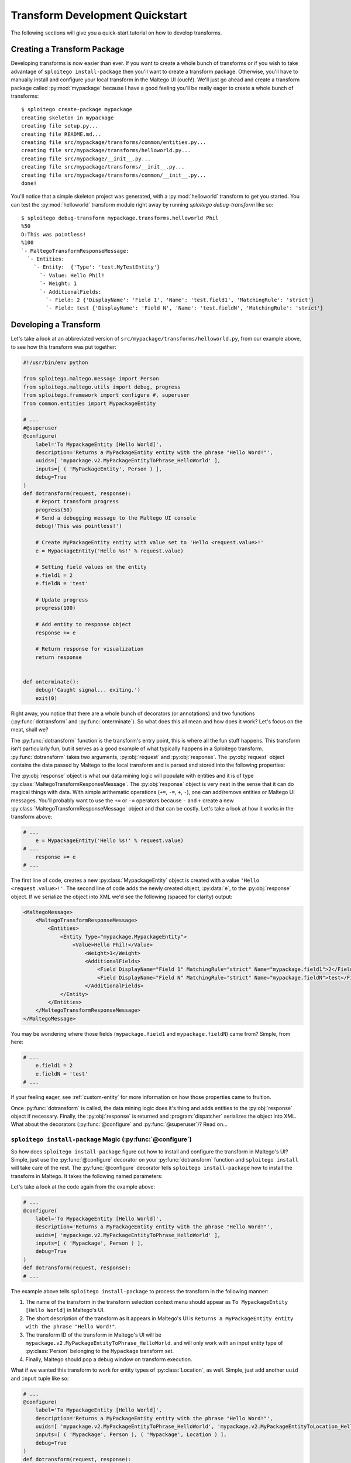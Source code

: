 ################################
Transform Development Quickstart
################################

The following sections will give you a quick-start tutorial on how to develop transforms.

Creating a Transform Package
============================

Developing transforms is now easier than ever. If you want to create a whole bunch of transforms or if you wish to take
advantage of ``sploitego install-package`` then you'll want to create a transform package. Otherwise, you'll have to
manually install and configure your local transform in the Maltego UI (ouch!). We'll just go ahead and create a
transform package called :py:mod:`mypackage` because I have a good feeling you'll be really eager to create a whole
bunch of transforms::

    $ sploitego create-package mypackage
    creating skeleton in mypackage
    creating file setup.py...
    creating file README.md...
    creating file src/mypackage/transforms/common/entities.py...
    creating file src/mypackage/transforms/helloworld.py...
    creating file src/mypackage/__init__.py...
    creating file src/mypackage/transforms/__init__.py...
    creating file src/mypackage/transforms/common/__init__.py...
    done!


You'll notice that a simple skeleton project was generated, with a :py:mod:`helloworld` transform to get you started.
You can test the :py:mod:`helloworld` transform module right away by running `sploitego debug-transform` like so::


    $ sploitego debug-transform mypackage.transforms.helloworld Phil
    %50
    D:This was pointless!
    %100
    `- MaltegoTransformResponseMessage:
      `- Entities:
        `- Entity:  {'Type': 'test.MyTestEntity'}
          `- Value: Hello Phil!
          `- Weight: 1
          `- AdditionalFields:
            `- Field: 2 {'DisplayName': 'Field 1', 'Name': 'test.field1', 'MatchingRule': 'strict'}
            `- Field: test {'DisplayName': 'Field N', 'Name': 'test.fieldN', 'MatchingRule': 'strict'}


Developing a Transform
======================

Let's take a look at an abbreviated version of  ``src/mypackage/transforms/helloworld.py``, from our example above,
to see how this transform was put together:

.. code-block:: python

    #!/usr/bin/env python

    from sploitego.maltego.message import Person
    from sploitego.maltego.utils import debug, progress
    from sploitego.framework import configure #, superuser
    from common.entities import MypackageEntity

    # ...
    #@superuser
    @configure(
        label='To MypackageEntity [Hello World]',
        description='Returns a MyPackageEntity entity with the phrase "Hello Word!"',
        uuids=[ 'mypackage.v2.MyPackageEntityToPhrase_HelloWorld' ],
        inputs=[ ( 'MyPackageEntity', Person ) ],
        debug=True
    )
    def dotransform(request, response):
        # Report transform progress
        progress(50)
        # Send a debugging message to the Maltego UI console
        debug('This was pointless!')

        # Create MyPackageEntity entity with value set to 'Hello <request.value>!'
        e = MypackageEntity('Hello %s!' % request.value)

        # Setting field values on the entity
        e.field1 = 2
        e.fieldN = 'test'

        # Update progress
        progress(100)

        # Add entity to response object
        response += e

        # Return response for visualization
        return response


    def onterminate():
        debug('Caught signal... exiting.')
        exit(0)


Right away, you notice that there are a whole bunch of decorators (or annotations) and two functions
(:py:func:`dotransform` and :py:func:`onterminate`). So what does this all mean and how does it work? Let's focus on the
meat, shall we?

The :py:func:`dotransform` function is the transform's entry point, this is where all the fun stuff happens. This
transform isn't particularly fun, but it serves as a good example of what typically happens in a Sploitego transform.
:py:func:`dotransform` takes two arguments, :py:obj:`request` and :py:obj:`response`. The :py:obj:`request` object
contains the data passed by Maltego to the local transform and is parsed and stored into the following properties:

.. py:attribute:: value

    A string containing the value of the input entity.

.. py:attribute:: fields

    A dictionary of entity field names and their respective values of the input entity.

.. py:attribute:: params

    A list of any additional command-line arguments to be passed to the transform.

The :py:obj:`response` object is what our data mining logic will populate with entities and it is of type
:py:class:`MaltegoTransformResponseMessage`. The :py:obj:`response` object is very neat in the sense that it can do
magical things with data. With simple arithematic operations (``+=``, ``-=``, ``+``, ``-``), one can add/remove entities
or Maltego UI messages. You'll probably want to use the ``+=`` or ``-=`` operators because ``-`` and ``+`` create
a new :py:class:`MaltegoTransformResponseMessage` object and that can be costly. Let's take a look at how it works in
the transform above:

.. code-block:: python

    # ...
        e = MypackageEntity('Hello %s!' % request.value)
    # ...
        response += e
    # ...


The first line of code, creates a new :py:class:`MypackageEntity` object is created with a value
``'Hello <request.value>!'``. The second line of code adds the newly created object, :py:data:`e`, to the
:py:obj:`response` object. If we serialize the object into XML we'd see the following (spaced for clarity) output:

.. code-block:: xml

    <MaltegoMessage>
        <MaltegoTransformResponseMessage>
            <Entities>
                <Entity Type="mypackage.MypackageEntity">
                    <Value>Hello Phil!</Value>
                        <Weight>1</Weight>
                        <AdditionalFields>
                            <Field DisplayName="Field 1" MatchingRule="strict" Name="mypackage.field1">2</Field>
                            <Field DisplayName="Field N" MatchingRule="strict" Name="mypackage.fieldN">test</Field>
                        </AdditionalFields>
                </Entity>
            </Entities>
        </MaltegoTransformResponseMessage>
    </MaltegoMessage>


You may be wondering where those fields (``mypackage.field1`` and ``mypackage.fieldN``) came from? Simple, from here:

.. code-block:: python

    # ...
        e.field1 = 2
        e.fieldN = 'test'
    # ...


If your feeling eager, see :ref:`custom-entity` for more information on how those properties came to fruition.

Once :py:func:`dotransform` is called, the data mining logic does it's thing and adds entities to the
:py:obj:`response` object if necessary. Finally, the :py:obj:`response` is returned and :program:`dispatcher`
serializes the object into XML. What about the decorators (:py:func:`@configure` and :py:func:`@superuser`)?
Read on...


``sploitego install-package`` Magic (:py:func:`@configure`)
-----------------------------------------------------------

So how does ``sploitego install-package`` figure out how to install and configure the transform in Maltego's UI? Simple,
just use the :py:func:`@configure` decorator on your :py:func:`dotransform` function and ``sploitego install`` will take
care of the rest. The :py:func:`@configure` decorator tells ``sploitego install-package`` how to install the transform
in Maltego. It takes the following named parameters:

.. py:function:: @configure(**kwargs)

    :keyword str label: The name of the transform as it appears in the Maltego UI transform selection menu.
    :keyword str description: A short description of the transform.
    :keyword list uuids: A list of unique transform IDs, one per input type. The order of this list must match that of
                        the inputs parameter. Make sure you account for entity type inheritance in Maltego. For example,
                        if you choose a :py:class:`DNSName` entity type as your input type you do not need to specify it
                        again for :py:class:`MXRecord`, :py:class:`NSRecord`, etc.
    :keyword list inputs**: A list of tuples where the first item is the name of the transform set the transform should
                            be part of, and the second item is the input entity type.
    :keyword bool debug: Whether or not the debugging window should appear in Maltego's UI when running the transform.

Let's take a look at the code again from the example above:

.. code-block:: python

    # ...
    @configure(
        label='To MypackageEntity [Hello World]',
        description='Returns a MyPackageEntity entity with the phrase "Hello Word!"',
        uuids=[ 'mypackage.v2.MyPackageEntityToPhrase_HelloWorld' ],
        inputs=[ ( 'Mypackage', Person ) ],
        debug=True
    )
    def dotransform(request, response):
    # ...


The example above tells ``sploitego install-package`` to process the transform in the following manner:

#. The name of the transform in the transform selection context menu should appear as
   ``To MypackageEntity [Hello World]`` in Maltego's UI.
#. The short description of the transform as it appears in Maltego's UI is ``Returns a MyPackageEntity entity with the
   phrase "Hello Word!"``.
#. The transform ID of the transform in Maltego's UI will be ``mypackage.v2.MyPackageEntityToPhrase_HelloWorld``. and
   will only work with an input entity type of :py:class:`Person` belonging to the ``Mypackage`` transform set.
#. Finally, Maltego should pop a debug window on transform execution.

What if we wanted this transform to work for entity types of :py:class:`Location`, as well. Simple, just add another
``uuid`` and ``input`` tuple like so:

.. code-block:: python

    # ...
    @configure(
        label='To MypackageEntity [Hello World]',
        description='Returns a MyPackageEntity entity with the phrase "Hello Word!"',
        uuids=[ 'mypackage.v2.MyPackageEntityToPhrase_HelloWorld', 'mypackage.v2.MyPackageEntityToLocation_HelloWorld' ],
        inputs=[ ( 'Mypackage', Person ), ( 'Mypackage', Location ) ],
        debug=True
    )
    def dotransform(request, response):
    # ...


Now you have one transform configured to run on two different input entity types (:py:class:`Person` and
:py:class:`Location`) with just a few lines of code and you can do this as many times as you like! Awesome!


Running as Root (:py:func:`@superuser`)
---------------------------------------

At some point you may want to run your transform using a super-user account in UNIX-based environments. Maybe to run
something cool like :program:`Metasploit` or :program:`Nmap`. You can do that simply by decorating
:py:func:`dotransform` with :py:func:`@superuser`:

.. code-block:: python

    # ...
    @superuser
    @configure(
    # ...
    )
    def dotransform(request, response):
    # ...


This will instruct :program:`dispatcher` to run the transform using :program:`sudo`. If :program:`dispatcher` is not
running as ``root`` a :program:`sudo` password dialog box will appear asking the user to enter their password.
If successful, the transform will run as root, just like that!

Renaming Transforms with ``sploitego rename-transform``
-------------------------------------------------------

Alright, so you got a bit excited and decided to re-purpose the :py:mod:`helloworld` transform module to do something
cool. In you're bliss you decided to change the name of the transform module to ``mycooltransform.py``. So you're all
set to go, right? **Wrong**, you'll need to change the entry in the :py:data:`__all__` variable (i.e. ``'helloworld'``
-> ``'mycooltransform'``) in ``src/mypackage/transforms/__init__.py``, first. Why? Because ``sploitego install-package``
will only detect transforms if they are listed in the :py:data:`__all__` variable of the transform package's
``__init__.py`` script. You can do this quite simply by running::

    $ pwd
    /home/user1/foo/src/foo/transforms
    $ sploitego rename-transform helloworld mycooltransform
    renaming transform 'helloworld' to 'mycooltransform'...
    updating __init__.py
    done!


Creating and Removing Transforms
--------------------------------

So you want to create another transform but you want to be speedy like Gonzalez. You don't want to keep writing out the
same thing for each transform. No problem, ``sploitego create-transform`` will give you a head start.
``sploitego create-transform`` generates a bare bones transform module that you can hack up to do whatever you like.
Just run ``sploitego create-transform`` in the ``src/mypackage/transforms`` directory, like so::

    $ cd src/mypackage/transforms
    $ sploitego create-transform mysecondcooltransform
    creating file ./mysecondcooltransform.py...
    updating __init__.py
    done!


No need to add the entry in ``__init__.py`` anymore because ``sploitego create-transform`` does it for you
automagically. The same is true for ``sploitego delete-transform`` if you want to remove a transform from your package.


.. _custom-entity:

Creating Custom Entities
========================

Now you want to get a custom entity in. No problem! We've got that covered too. With just a few lines of code you can
create as many entities as you wish. The only gotcha in this process is that you'll probably want to iconify these
entities so they look good in Maltego. That's a manual process we can't get away from. On the other hand, defining
custom entities in your code is quite simple. Take a look inside your custom package's
``src/mypackage/transforms/common/entities.py`` file. It should look similar to this:

.. code-block:: python

    #!/usr/bin/env python

    from sploitego.maltego.message import Entity, EntityField, EntityFieldType, MatchingRule

    # ...

    """
    DO NOT EDIT
    ...
    """
    class FooEntity(Entity):
        namespace = 'foo'


    """
    TODO
    ...
    """
    @EntityField(name='foo.fieldN', propname='fieldN', displayname='Field N', matchingrule=MatchingRule.Loose)
    @EntityField(name='foo.field1', propname='field1', displayname='Field 1', type=EntityFieldType.Integer)
    class MyFooEntity(FooEntity):
        # ...
        # name = my.fancy.EntityType
        pass

You may be asking yourself "That's it?" or maybe even scratching your head about what this all means. Don't worry, we'll
go through this line-by-line. The first class, :py:class:`FooEntity` is the base entity class for all your custom
entities. You won't want to edit this much since all it provides is a custom namespace for your entities. What is a
namespace? If you've designed a custom entity in Maltego you probably noticed that the entity gets a suggested ID of
``<username>.<EntityName>``. In this case the namespace is the ``<username>`` portion of the entity's ID. This is done
to avoid conflicts between different entity definitions from various transform developers. Maltego's built-in entities
have a namespace of ``maltego``. In our case, the namespace for all of our entities will be ``foo``.

What about the other entity, :py:class:`MyFooEntity`? That's just an example entity definition that you can modify to
your heart's content. Notice the :py:func:`@EntityField` decorators. Those define the structure of the entity in terms
of what entity fields exist, their data-types, icon decorators, and various other elements that affect how Maltego
compares two different entities of the same type. In addition, these decorators synthesize class fields identified by
the ``propname`` keyword argument. Modifying their values is as easy as ``myfooentity.mypropname``.

You can specify as many entity fields as you want by just adding an extra :py:func:`@EntityField` decorator to your
entities. The :py:func:`@EntityField` decorator takes the following parameters:

.. py:function:: @EntityField(**kwargs)

    :keyword str name: the name of the field without spaces or special characters except for dots ('.') (required).
    :keyword str propname: the name of the object's property used to get and set the value of the field
                           (required, if name contains dots)
    :keyword str displayname: the name of the entity as it appears in Maltego (optional).
    :keyword str type: the data type of the field (optional, default: EntityFieldType.String).
    :keyword bool required: whether or not the field's value must be set before sending back the message (optional,
                            default: False).
    :keyword list choices: a list of acceptable field values for this field (optional).
    :keyword str matchingrule: whether or not the field should be loosely or strictly matched by Maltego's graphing
                               engine (optional, default: MatchingRule.Strict).
    :keyword callable decorator: a function that is invoked each and every time the field's value is set or changed.


Matching Rules
--------------

Maltego currently supports two types of matching rules for entities: ``strict`` and ``loose``. These rules apply to an
entity's fields and determine how Maltego graph two entities of the same type and value but with differing entity field
values on a graph. For example, let's assume you've performed a transform that produced two ``IPv4Address`` entities on
a graph with the same entity value of ``127.0.0.1``. Each ``IPv4Address`` entity has an ``internal`` boolean field
which indicates whether or not the ``IPv4Address`` entity represents an internal IP address. Let's assume that the
``internal`` fields are different, one is set to ``true`` and the other to ``false``. In the case where the ``internal``
field is ``loose``'ly matched, both entities would appear as one entity on the graph. Otherwise, if the ``internal``
field is ``strict``'ly matched, then both these entities would appear as two separate entities on the graph. If you're a
fan of a visual example, try the following example transform out to see what the end results are:

.. code-block:: python

    #!/usr/bin/env python

    from sploitego.maltego.message import Entity, MatchingRule
    from sploitego.maltego.message import Phrase, Field
    from sploitego.framework import configure


    class TestEntity(Entity):
        namespace='test'

    class MyIPv4Address(TestEntity):
        pass


    @configure(
        label='To IPv4Address [Matching Rules]',
        description='Shows how matching rules work in Maltego.',
        uuids=[ 'tests.v2.PhraseToIPv4Address_Matching_Rules' ],
        inputs=[ ( 'Testing Matching Rules', Phrase ) ],
        debug=True
    )
    def dotransform(request, response):

        # What kind of matching rule are we using?
        mr = MatchingRule.Strict
        if request.value.lower() == 'loose':
            mr = MatchingRule.Loose

        # First IP
        ip1 = MyIPv4Address('127.0.0.1')
        ip1 += Field('internal', 'true', matchingrule=mr)
        response += ip1

        # Second IP
        ip2 = MyIPv4Address('127.0.0.1')
        ip2 += Field('internal', 'false', matchingrule=mr)
        response += ip2

        # Return response for visualization
        return response


The example transform runs on ``Phrase`` entities and determines its matching rule based on the ``Phrase`` entity's
value. If it is anything other than ``loose``, the entity field ``internal`` will be ``strict``'ly matched.

Entity Field Decorators
-----------------------

Say you want to provide users of your transforms with better visuals for your transform outputs. For example,